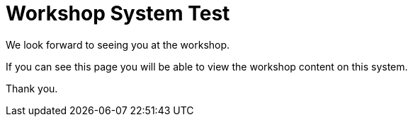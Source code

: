 = Workshop System Test 

We look forward to seeing you at the workshop.

If you can see this page you will be able to view the workshop content on this system.

Thank you.